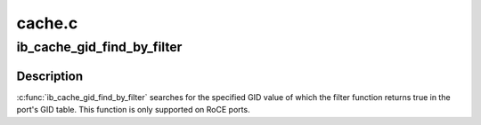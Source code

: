 .. -*- coding: utf-8; mode: rst -*-

=======
cache.c
=======


.. _`ib_cache_gid_find_by_filter`:

ib_cache_gid_find_by_filter
===========================

.. c:function:: int ib_cache_gid_find_by_filter (struct ib_device *ib_dev, const union ib_gid *gid, u8 port, bool (*filter) (const union ib_gid *, const struct ib_gid_attr *, void *, void *context, u16 *index)

    Returns the GID table index where a specified GID value occurs

    :param struct ib_device \*ib_dev:

        *undescribed*

    :param const union ib_gid \*gid:
        The GID value to search for.

    :param u8 port:

        *undescribed*

    :param bool (\*filter) (const union ib_gid \*, const struct ib_gid_attr \*, void \*):
        The filter function is executed on any matching GID in the table.
        If the filter function returns true, the corresponding index is returned,
        otherwise, we continue searching the GID table. It's guaranteed that
        while filter is executed, ndev field is valid and the structure won't
        change. filter is executed in an atomic context. filter must not be NULL.

    :param void \*context:

        *undescribed*

    :param u16 \*index:
        The index into the cached GID table where the GID was found.  This
        parameter may be NULL.



.. _`ib_cache_gid_find_by_filter.description`:

Description
-----------

:c:func:`ib_cache_gid_find_by_filter` searches for the specified GID value
of which the filter function returns true in the port's GID table.
This function is only supported on RoCE ports.

